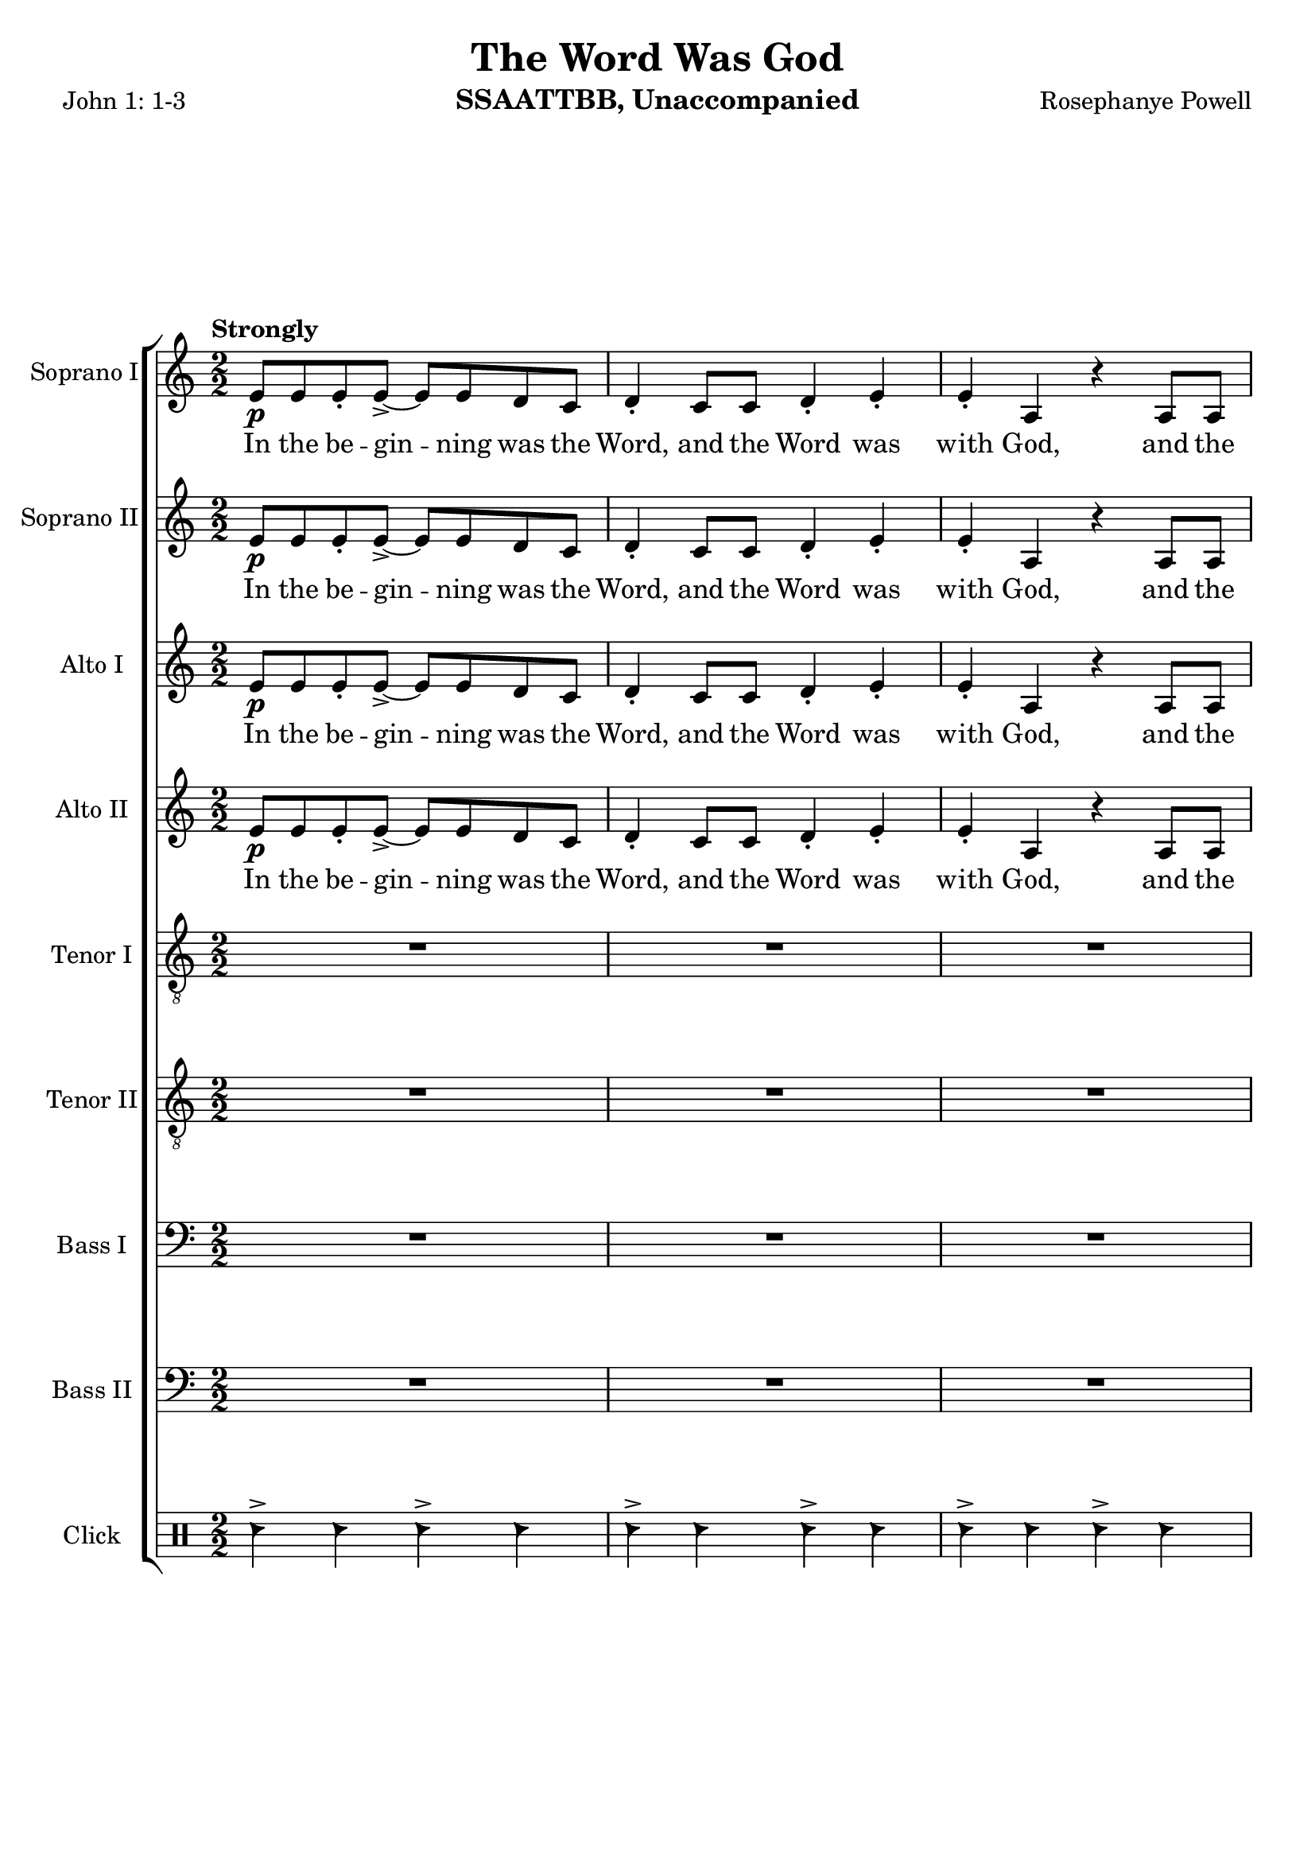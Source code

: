 \version "2.19.17"
\language "english"
\header {
  title = "The Word Was God"
  instrument = "SSAATTBB, Unaccompanied"
  composer = "Rosephanye Powell"
  poet = "John 1: 1-3"
}

global = {
  \key c \major
  \numericTimeSignature
  \time 2/2
  \tempo "Strongly"
}

sopranoOne = \relative c'' {
  \global
  e,8\p e e-. e->~ e e d c d4-. c8 c d4-. e-.
  e4-. a, r4 a8 a c4-. d-. a r8 e' g4-> g8 g~ g g fs e
  fs8 fs g4-. e r4 R1*5 |
  %12
  R1 a8\p a a-. a~-.-> a a g e g4-. e8 e g4-. a-.
  %15
  a4-. e r4 e8 e g4-. a-. e-. r4 a8\mp a a-. a~-.-> a a g e |
  g4-. e8 8 g4-. a-. a-. e r4 e8 e
  %20
  g4-. a-. e r a8-.\mf a a-. a->~ a a g e
  %22
  g4-. e8 e g4-. a-. a-. e r e8 e
  %24
  g4-. a-. e r a8\f a a-. a~-.-> a a g e |
  g4-. e8 e g4-. a-. a-. e r4 e8 e |
  %28
  g4-.\< a-. e\ff-- \breathe r4 a4.\p^"dolce, legato, not slower" g8~ g e4 f8~ \< |
  << f1 { s4 s4\! s4\> s4\!} >> f4. g8~ g f4 e8~\< << e2. { s4 s4\! s4\>  } >> r4\! |
  %33
  a4. g8~ g e4 f8~\< <<f1 { s4 s4\! s4\> s4\! }>> f4. g8~ g f4 e8~\< |
  << e2. { s4 s4\! s4\> } >> r4\! a4.\mf g8~ g e4 f8~\< <<f1 { s2 s4\> s4\! } >>
  %39
  f4. g8~ g  f4 e8~\< |
  << e2. { s4 s4\! s4\> } >> r4\! a4.\mf g8~ g e4 f8~\< <<f1 { s2 s4\> s4\! } >> |
  f4. g8~ g f4 e8~ << e1 { s4 s4\> s4 s4\mp } >> \breathe
  %45
  R1*20
  %65
  a8\p a a-. a~-.-> a a g e g4-. e8 e g4-. a-.
  %67
  a4-. e r4 e8 e g4-. a-. e-.r4
  %69
  c'8 c c-. c->~ c c b a b4-. a8 a b4-. c-.
  c4-. a r a8 a b4-. c-. a r4
  r4 a8-> a b4-. c-. c-. a r2 r4 a8 a b4-> r4
  r4 a8^"legato" a b4\< c r2 e2\sfp\<~ e1\ff

}

sopranoTwo = \relative c'' {
  \global
  e,8\p e e-. e->~ e e d c d4-. c8 c d4-. e-.
  e4-. a, r4 a8 a c4-. d-. a r8 e' g4-> g8 g~ g g fs e
  fs8 fs g4-. e r4 R1*5 |
  %12
  R1 a8\p a a-. a~-.-> a a g e g4-. e8 e g4-. a-.
  %15
  a4-. e r4 e8 e g4-. a-. e-. r4 a8\mp a a-. a~-.-> a a g e |
  g4-. e8 8 g4-. a-. a-. e r4 e8 e
  %20
  g4-. a-. e r a8-.\mf a a-. a->~ a a g e
  %22
  g4-. e8 e g4-. a-. a-. e r e8 e
  %24
  g4-. a-. e r a8\f a a-. a~-.-> a a g e |
  g4-. e8 e g4-. a-. a-. e r4 e8 e |
  %28
  g4-.\< a-. e\ff-- \breathe r4 a4.\p^"dolce, legato, not slower" g8~ g e4 f8~ \< |
  << f1 { s4 s4\! s4\> s4\!} >> f4. g8~ g f4 e8~\< << e2. { s4 s4\! s4\>  } >> r4\! |
  %33
  a4. g8~ g e4 f8~\< <<f1 { s4 s4\! s4\> s4\! }>> f4. g8~ g f4 e8~\< |
  << e2. { s4 s4\! s4\> } >> r4\! a4.\mf g8~ g e4 f8~\< <<f1 { s2 s4\> s4\! } >>
  %39
  f4. g8~ g  f4 e8~\< |
  << e2. { s4 s4\! s4\> } >> r4\! a4.\mf g8~ g e4 f8~\< <<f1 { s2 s4\> s4\! } >> |
  f4. g8~ g f4 e8~ << e1 { s4 s4\> s4 s4\mp } >> \breathe
  %45
  R1*20
  %65
  a8\p a a-. a~-.-> a a g e g4-. e8 e g4-. a-.
  %67
  a4-. e r4 e8 e g4-. a-. e-.r4
  %69
  a8 a a-. a->~a a g e g4-. e8 e g4-. a-.
  a4-. e s4 e8 e g4-. a-. e-. r4
r4  a8-> a b4-. c-. c-. a r2 r4
 e8-> e g4-> r4
 r4 a8^"legato" a b4\< c r2  b2\sfp~ b1\ff
}

altoOne = \relative c' {
  \global
  e8\p e e-. e->~ e e d c d4-. c8 c d4-. e-.
  e4-. a, r4 a8 a c4-. d-. a r8 c e4-> e8 e~ e e d c |
  d8 d e4-. c r4 R1*6
  %13
  r2 r4 r8 c\mp e4-> e8 e~ e e d c |
  %15
  d8 d e4-. c r8 c e4-> e8 e~ e e d c d d e4-. c r8 c |
  %18
  e4-> e8 e~ e e d c d d e4-. c r8 c |
  %20
  e4-> e8 e~ e e d c d d e4-. c r8 c\mf |
  %22
  e4-> e8 e~ e e d c d d e4-. c r8 c |
  %24
  e4-> e8 e~ e e d c d d e4-. c r8 c\f |
  e4-> e8 e~ e e d c d d e4-. \phrasingSlurDashed c\( c8\) c |
  %28
  d4-.\< e-. c--\ff \breathe r4 e4.\p d8~ d c4 d8~
  << d1 { s4\< s4 s4\> s4\! } >> d4. e8~ e d4 c8~ c2. r4 |
  %33
  e4. d8~ d c4 d8~ d1 d4. e8~ e d4 c8~
  c2. r4 |
  %37
  e4.\mf d8~ d c4 d8~ d1 d4. e8~ e d4 c8~ c2. r4
  e4. d8~ d c4 d8~ d1 d4. e8~ e d4 c8~  (c2 b )
  R1*11
  %56
  e8\mf e e-. e->~ e e d c d4-. c8 c d4-. e-. e-. c r4 c8 c |
  d4-. e-. c r |
  %60
  g'8 g g-. g~ g g fs e fs4 e8 e fs4-. g-. g-.  e r4 e8 e |
  fs4-. g-. e r4 g8 g g-. g->~ g g fs e |
  fs4-. e8 e fs4-. g-. g-. e r4 e8 e |
  %67
  fs4-. g-. e r4 g8^"mf" g g-. g~-> g g fs e |
  fs4-. e8 e fs4-. g-. g-. e r4 e8 e |
  %71
  fs4-. g-. e r4 g8\f g g-. g~-> g g fs e |
  fs4-.\( e8->\) e fs4-. g-. g-.  e r4 e8-> e fs4-> r4 r2 |
  r4 e8 e g4\< a\! r2 g2~\sfp\< g1\ff
  \bar "||"
}

altoTwo = \relative c' {
  \global
  e8\p e e-. e->~ e e d c d4-. c8 c d4-. e-.
  e4-. a, r4 a8 a c4-. d-. a r8 c e4-> e8 e~ e e d c |
  d8 d e4-. c r4 R1*6
  %13
  r2 r4 r8 c\mp e4-> e8 e~ e e d c |
  %15
  d8 d e4-. c r8 c e4-> e8 e~ e e d c d d e4-. c r8 c |
  %18
  e4-> e8 e~ e e d c d d e4-. c r8 c |
  %20
  e4-> e8 e~ e e d c d d e4-. c r8 c\mf |
  %22
  e4-> e8 e~ e e d c d d e4-. c r8 c |
  %24
  e4-> e8 e~ e e d c d d e4-. c r8 c\f |
  e4-> e8 e~ e e d c d d e4-. \phrasingSlurDashed c\( c8\) c |
  %28
  d4-.\< e-. c--\ff \breathe r4 e4.\p d8~ d c4 d8~
  << d1 { s4\< s4 s4\> s4\! } >> d4. e8~ e d4 c8~ c2. r4 |
  %33
  e4. d8~ d c4 d8~ d1 d4. e8~ e d4 c8~
  c2. r4 |
  %37
  c4. b8~ b a4 b8~ b1 b4. c8~ c b4 a8~ a2. r4
  c4. b8~ b a4 b8~ b1 b4. c8~ c b4 c8~  (c2 b )
  R1*11
  %56
  e8\mf e e-. e->~ e e d c d4-. c8 c d4-. e-. e-. c r4 c8 c |
  d4-. e-. c r |
  %60
  e8 e e-. e~-> e e d c d4-. c8 c d4-. e-. e-. c r4 c8 c |
  d4-. e-. c r4 e8 e e-. e->~ e e d c |
  %65
  d4-. c8 c d4-. e-. e-. c r4 c8 c d4-. e-. c r4 |
  e8 e e-. e~-> e e d c d4-. c8 c d4-. e-. e-. c r4 c8 c |
  %71
  d4-. e-. c r4 e8\f e e-. e~-> e e d c
  d4-.\( c8->\) c d4-. e-. e-. c r4 c8-> c d4-> r4 r2 |
  %76
  r4 e8 e g4\< a\! r2 g2~\sfp\< g1\ff
}

tenorOne = \relative c' {
  \global
  R1*6 c8\p c c-. c->~ c c b a b4-. a8 a b4-. c-.
  c4-. a r4 a8 a b4-. c-. a r8 a\mp c4-> c8 c~ c c b a |
  %12
  b8 b\> c4-. a r4\! r2 r4 r8 a\mp c4-> c8 c~ c c b a |
  b8 b c4-. a\( a8\p\) a b4-. c-. a r8 c\mp c4-> c8 c~ c c b a |
  %16
  b8 b c4-. a\( a8\) a b4-. c-. a r8 a |
  c4-> c8 c~ c c b a b b c4-. a\( a8\) a |
  b4-. c-. a r8 a\mf c4-> c8 c~ c c b a |
  %24
  b8 b c4-. a a8 a b4-. c-. a r8 a\f |
  c4-> c8 c~ c c b a b b c4-. a\( a8\) a |
  b4-.\< c-. a--\ff \breathe r4 R1 |
  %30
  r4 b\p\< c d b1\>~ b4\! b c b a1~ a8 r8 b4 c d b1~
  %36
  b4 b c b a1\mf~ a8 r b4 \< c d
  %39
  b1\!\>~ b4 b c b a1~ a8 r b4 c d gs,4. a8~ a gs4 a8~ (a2 b\> ) \breathe |
  %45
  R1*2 a8\mp a a-. a~-> a a g e g4-. e8 e g4-. a-. |
  %49
  a4-. e r4 e8 e g4-. a-. e r4 |
  %51
  c'8 c c-. c->~ c c b a b4-. a8 a b4-. c-. |
  c4-. a r4 a8 a b4-. c-. a r4 |
  c8 c c-. c->~ c c b a b4\mp-. a8 a b4-. c-. |
  %57
  c4-. a r4 a8 a b4-. c-. a r4 |
  %59
  c8\mf c c-. c->~ c c b a b4-. a8 a b4-. c-. |
  c4-. a r4 a8 a b4-. c-. a r4 |
  c8 c c-. c->~ c c b a b4-. a8 a b4-. c-. |
  %68
  c4-. a r4 a8 a b4-. c-. a r4 |
  c8\mf c c-. c->~ c c b a b4-. a8 a b4-. c-. |
  c4-. a r4 a8 a b4-. c-. a r4 |
  c8 c c-. c->~ c c b a b4-. a8 a b4-. c-. |
  R1 c4-. a r4 a8-> a b4-> r4 r c8->\f c
  d4-> c8 c d4\< e r2\! d2\sfp\<~ d1\ff
  \bar "||"
}

tenorTwo = \relative c' {
  \global
  % Music follows here.
  R1*6 c8\p c c-. c->~ c c b a b4-. a8 a b4-. c-.
  c4-. a r4 a8 a b4-. c-. a r8 a\mp c4-> c8 c~ c c b a |
  %12
  b8 b\> c4-. a r4\! r2 r4 r8 a\mp c4-> c8 c~ c c b a |
  b8 b c4-. a\( a8\p\) a b4-. c-. a r8 c\mp c4-> c8 c~ c c b a |
  %16
  b8 b c4-. a\( a8\) a b4-. c-. a r8 a |
  c4-> c8 c~ c c b a b b c4-. a\( a8\) a |
  b4-. c-. a r8 a\mf c4-> c8 c~ c c b a |
  %24
  b8 b c4-. a a8 a b4-. c-. a r8 a\f |
  c4-> c8 c~ c c b a b b c4-. a\( a8\) a |
  b4-.\< c-. a--\ff \breathe r4 R1 |
  %30
  r4 b\p\< c d b1\>~ b4\! b c b a1~ a8 r8 b4 c d b1~
  %36
  b4 b c b a1\mf~ a8 r b4 \< c d
  %39
  b1\!\>~ b4 b c b a1~ a8 r b4 c d gs,4. a8~ a gs4 a8~ (a2 b\> ) \breathe |
  %45
  R1*2 a8\mp a a-. a~-> a a g e g4-. e8 e g4-. a-. |
  %49
  a4-. e r4 e8 e g4-. a-. e r4 |
  %51
  a8 a a-. a->~ a a g e g4-. e8 e g4-. a-. |
  a4-. e r4 e8 e g4-. a-. e r4 |
  %55
  a8 a a-. a->~ a a g e g4-. e8 e g4-. a-. |
  a4-. e r4 e8 e g4-. a-. e r4 |
  %59
  a8 a a-. a->~ a a g e g4-. e8 e g4-. a-. |
  a4-. e r4 e8 e g4-. a-. e r4 |
  %63
  a8 a a-. a->~ a a g e g4-. e8 e g4-. a-. |
  a4-. e r4 e8 e g4-. a-. e r4 |
  %67
  a8 a a-. a->~ a a g e g4-. e8 e g4-. a-. |
  a4-. e r4 e8 e g4-. a-. e r4 |
  %71
  a8 a a-. a->~ a a g e g4-. e8 e g4-. a-. |
R1 c4-. a r4 a8-> a b4-> r4 r c8->\f c
  d4-> c8 c d4\< c r2 g2~\sfp g1\ff
}

bassOne = \relative c {
  \global
  R1*6 a'8\p a a-. a->~ a a g e g4-. e8 e g4-. a-. |
  %9
  a4-. e r4 e8 e g4-. a-. e r8 e\mp a4-> a8 a~ a a g e |
  g8 g\> a4-. e r4 a8\p a a-. a->~ a a g e g4-. e8 e g4-. a-. |
  a4-. e r4 e8 e g4-. a-. e r4 a8\mp a a-. a->~ a a g e |
  %18
  g4-. e8 e g4-. a-. a-. e r4 e8 e |
  g4-. a-. e r4 a8\mf a a-. a->~ a a g e |
  g4-. e8 e g4-. a-. a-. e r4 e8 e |
  %24
  g4-. a-. e r4  a8\f a a-. a->~ a a g e |
  g4-. e8 e g4-. a-. a-. e r4 e8 e |
  g4-.\< a-. e--\ff \breathe  d4\p  e 1~
  %30
  e e~ e e~ e e~ e e~\mf e e~ e e1->~ e e4. e8~ e e4 e8~ e1 |
  %45
  e8\p e e e->~ e e e4\(~ e8\) e e e->~ e e e4\( |
  e8\) e e e->~ e e e4\(~ e8\) e e e->~ e e e4\( |
  e8\) e e e->~ e e e4\(~ e8\) e e e->~ e e e4\( |
  e8\) e e e->~ e e e4\(~ e8\) e e e->~ e e e4\( |
  e8\) e e e->~ e e e4\(~ e8\) e e e->~ e e e4\( |
  e8\) e e e->~ e e e4\(~ e8\) e e e->~ e e e4\( |
  e8\) e e e->~ e e e4\(~ e8\) e e e->~ e e e4\( |
  e8\) e e e->~ e e e4\(~ e8\) e e e->~ e e e4\( |
  e8\) e e e->~ e e e4\(~ e8\) e e e->~ e e e4\( |
  e8\) e e e->~ e e e4\(~ e8\) e e e->~ e e e4\( |
  %65
  e8\) e e e->~ e e e4\(~ e8\) e e e->~ e e e4\( |
  e8\) e e e->~ e e e4\(~ e8\) e e e->~ e e e4\( |
  e8\) e e e->~ e e e4\(~ e8\) e e e->~ e e e4\( |
  e8\) e e e->~ e e e4\(~ e8\) e e e->~ e e e4
  % 73
  R1 a4-. e r2 r2 r4 a8->\f a
  b4-> a8 a b4\< c r2\! b2~\sfp\< b1\ff\bar "||"
}

bassTwo = \relative c {
  \global
  % Music follows here.
  R1*6 a'8\p a a-. a->~ a a g e g4-. e8 e g4-. a-. |
  %9
  a4-. e r4 e8 e g4-. a-. e r8 e\mp a4-> a8 a~ a a g e |
  g8 g\> a4-. e r4 a8\p a a-. a->~ a a g e g4-. e8 e g4-. a-. |
  a4-. e r4 e8 e g4-. a-. e r4 a8\mp a a-. a->~ a a g e |
  %18
  g4-. e8 e g4-. a-. a-. e r4 e8 e |
  g4-. a-. e r4 a8\mf a a-. a->~ a a g e |
  g4-. e8 e g4-. a-. a-. e r4 e8 e |
  %24
  g4-. a-. e r4  a8\f a a-. a->~ a a g e |
  g4-. e8 e g4-. a-. a-. e r4 e8 e |
  g4-.\< a-. e--\ff \breathe  g,4\p  a1~
  %30
  a a~ a a~ a a~ a a~\mf a a~ a e'1->~ e e4. e8~ e e4 e8~ e1 |
  %45
  a,8\p a a a->~ a a a4\(~ a8\) a a a->~ a a a4\( |
  a8\)  a a a->~ a a a4\(~ a8\) a a a->~ a a a4\( |
  a8\)  a a a->~ a a a4\(~ a8\) a a a->~ a a a4\( |
  a8\)  a a a->~ a a a4\(~ a8\) a a a->~ a a a4\( |
  a8\)  a a a->~ a a a4\(~ a8\) a a a->~ a a a4\( |
  a8\)  a a a->~ a a a4\(~ a8\) a a a->~ a a a4\( |
  a8\)  a a a->~ a a a4\(~ a8\) a a a->~ a a a4\( |
  a8\)  a a a->~ a a a4\(~ a8\) a a a->~ a a a4\( |
  a8\)  a a a->~ a a a4\(~ a8\) a a a->~ a a a4\( |
  a8\)  a a a->~ a a a4\(~ a8\) a a a->~ a a a4\( |
  %65
  a8\) a a a->~ a a a4\(~ a8\) a a a->~ a a a4\( |
  a8\)  a a a->~ a a a4\(~ a8\) a a a->~ a a a4\( |
  a8\)  a a a->~ a a a4\(~ a8\) a a a->~ a a a4\( |
  a8\)  a a a->~ a a a4\(~ a8\) a a a->~ a a a4
  %73
 R1 a'4-.  e4 r2 r2 r4 e8-> e
  e4-> e8 e e4\< e r2 <e a,>2~\sfp <e a>1\ff
}

verse = \lyricmode {
  In the be -- gin -- ning was the Word,
  and the Word was with God,
  and the Word was God.
  The same was in __ (uh) the be -- gin -- ning with God.
  In the be -- gin -- ning was the Word,
  and the Word was with God,
  and the Word was God.
  In the be -- gin -- ning was the Word,
  and the Word was with God,
  and the Word was God.
  In the be -- gin -- ning was the Word,
  and the Word was with God,
  and the Word was God.
  In the be -- gin -- ning was the Word,
  and the Word was with God,
  and the Word was God.

}

click = \drummode {
  \repeat unfold 78 {
    hc4-> hc  hc-> hc
  }
}

rehearsalMidi = #
(define-music-function
 (parser location name midiInstrument lyrics) (string? string? ly:music?)
 #{
   \unfoldRepeats <<
     \new Staff = "soprano1" \new Voice = "soprano1" { \sopranoOne }
     \new Staff = "soprano2" \new Voice = "soprano2" { \sopranoTwo }
     \new Staff = "alto1" \new Voice = "alto1" { \altoOne }
     \new Staff = "alto2" \new Voice = "alto2" { \altoTwo }
     \new Staff = "tenor1" \new Voice = "tenor1" { \tenorOne }
     \new Staff = "tenor2" \new Voice = "tenor2" { \tenorTwo }
     \new Staff = "bass1" \new Voice = "bass1" { \bassOne }
     \new Staff = "bass2" \new Voice = "bass2" { \bassTwo }
     \new DrumStaff = "click" \new DrumVoice = "click" { \click }
     \context Staff = $name {
       \set Score.midiMinimumVolume = #0.5
       \set Score.midiMaximumVolume = #0.6
       \set Score.tempoWholesPerMinute = #(ly:make-moment 60 2)
       \set Staff.midiMinimumVolume = #0.8
       \set Staff.midiMaximumVolume = #1.0
       \set Staff.midiInstrument = $midiInstrument
     }
     \new Lyrics \with {
       alignBelowContext = $name
     } \lyricsto $name $lyrics
   >>
 #})

\score {
  \new ChoirStaff <<
  \new Staff \with {
      midiInstrument = "choir aahs"
      instrumentName = "Soprano I"
    } \new Voice = "soprano1" \sopranoOne
    \new Lyrics \with {
      \override VerticalAxisGroup #'staff-affinity = #CENTER
    } \lyricsto "soprano1" \verse
    \new Staff \with {
      midiInstrument = "choir aahs"
      instrumentName = "Soprano II"
    } \new Voice = "soprano2" \sopranoTwo
    \new Lyrics \with {
      \override VerticalAxisGroup #'staff-affinity = #CENTER
    } \lyricsto "soprano2" \verse

    \new Staff \with {
      midiInstrument = "choir aahs"
      instrumentName = "Alto I"
    } \new Voice = "alto1" \altoOne
    \new Lyrics \with {
      \override VerticalAxisGroup #'staff-affinity = #CENTER
    } \lyricsto "alto1" \verse
    \new Staff \with {
      midiInstrument = "choir aahs"
      instrumentName = "Alto II"
    } \new Voice = "alto2" \altoTwo
    \new Lyrics \with {
      \override VerticalAxisGroup #'staff-affinity = #CENTER
    } \lyricsto "alto2" \verse

    \new Staff \with {
      midiInstrument = "choir aahs"
      instrumentName = "Tenor I"
    } {
      \clef "treble_8"
      \new Voice = "tenor1" \tenorOne
    }
    \new Lyrics \with {
      \override VerticalAxisGroup #'staff-affinity = #CENTER
    } \lyricsto "tenor1" \verse
    \new Staff \with {
      midiInstrument = "choir aahs"
      instrumentName = "Tenor II"
    } {
      \clef "treble_8"
      \new Voice = "tenor2" \tenorTwo
    }
    \new Lyrics \with {
      \override VerticalAxisGroup #'staff-affinity = #CENTER
    } \lyricsto "tenor2" \verse

    \new Staff \with {
      midiInstrument = "choir aahs"
      instrumentName = "Bass I"
    } {
      \clef bass
      \new Voice = "bass1" \bassOne
    }
    \new Lyrics \with {
      \override VerticalAxisGroup #'staff-affinity = #CENTER
    } \lyricsto "bass1" \verse
    \new Staff \with {
      midiInstrument = "choir aahs"
      instrumentName = "Bass II"
    } {
      \clef bass
      \new Voice = "bass2" \bassTwo
    }
      \new DrumStaff \with {
      midiInstrument = "woodblock"
      instrumentName = "Click"
    } {
         \new DrumVoice = "click" \click
    }

  >>
  \layout { }
  \midi {
    \tempo 2=60
  }
}

% Rehearsal MIDI files:
\book {
  \bookOutputSuffix "soprano1"
  \score {
    \rehearsalMidi "soprano1" "soprano sax" \verse
    \midi { }
  }
}

\book {
  \bookOutputSuffix "soprano2"
  \score {
    \rehearsalMidi "soprano2" "soprano sax" \verse
    \midi { }
  }
}

\book {
  \bookOutputSuffix "alto1"
  \score {
    \rehearsalMidi "alto1" "soprano sax" \verse
    \midi { }
  }
}

\book {
  \bookOutputSuffix "alto2"
  \score {
    \rehearsalMidi "alto2" "soprano sax" \verse
    \midi { }
  }
}

\book {
  \bookOutputSuffix "tenor1"
  \score {
    \rehearsalMidi "tenor1" "tenor sax" \verse
    \midi { }
  }
}

\book {
  \bookOutputSuffix "tenor2"
  \score {
    \rehearsalMidi "tenor2" "tenor sax" \verse
    \midi { }
  }
}

\book {
  \bookOutputSuffix "bass1"
  \score {
    \rehearsalMidi "bass1" "tenor sax" \verse
    \midi { }
  }
}

\book {
  \bookOutputSuffix "bass2"
  \score {
    \rehearsalMidi "bass2" "tenor sax" \verse
    \midi { }
  }
}


